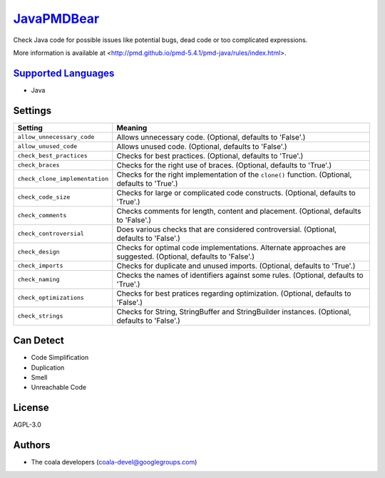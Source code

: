 `JavaPMDBear <https://github.com/coala/coala-bears/tree/master/bears/java/JavaPMDBear.py>`_
====================================================================================================

Check Java code for possible issues like potential bugs, dead code or too
complicated expressions.

More information is available at
<http://pmd.github.io/pmd-5.4.1/pmd-java/rules/index.html>.

`Supported Languages <../README.rst>`_
--------------------------------------

* Java

Settings
--------

+---------------------------------+-------------------------------------------------------------+
| Setting                         |  Meaning                                                    |
+=================================+=============================================================+
|                                 |                                                             |
| ``allow_unnecessary_code``      | Allows unnecessary code. (Optional, defaults to 'False'.)   +
|                                 |                                                             |
+---------------------------------+-------------------------------------------------------------+
|                                 |                                                             |
| ``allow_unused_code``           | Allows unused code. (Optional, defaults to 'False'.)        +
|                                 |                                                             |
+---------------------------------+-------------------------------------------------------------+
|                                 |                                                             |
| ``check_best_practices``        | Checks for best practices. (Optional, defaults to 'True'.)  +
|                                 |                                                             |
+---------------------------------+-------------------------------------------------------------+
|                                 |                                                             |
| ``check_braces``                | Checks for the right use of braces. (Optional, defaults to  |
|                                 | 'True'.)                                                    |
|                                 |                                                             |
+---------------------------------+-------------------------------------------------------------+
|                                 |                                                             |
| ``check_clone_implementation``  | Checks for the right implementation of the ``clone()``      |
|                                 | function. (Optional, defaults to 'True'.)                   |
|                                 |                                                             |
+---------------------------------+-------------------------------------------------------------+
|                                 |                                                             |
| ``check_code_size``             | Checks for large or complicated code constructs. (Optional, |
|                                 | defaults to 'True'.)                                        |
|                                 |                                                             |
+---------------------------------+-------------------------------------------------------------+
|                                 |                                                             |
| ``check_comments``              | Checks comments for length, content and placement.          |
|                                 | (Optional, defaults to 'False'.)                            |
|                                 |                                                             |
+---------------------------------+-------------------------------------------------------------+
|                                 |                                                             |
| ``check_controversial``         | Does various checks that are considered controversial.      |
|                                 | (Optional, defaults to 'False'.)                            |
|                                 |                                                             |
+---------------------------------+-------------------------------------------------------------+
|                                 |                                                             |
| ``check_design``                | Checks for optimal code implementations. Alternate          |
|                                 | approaches are suggested. (Optional, defaults to 'False'.)  |
|                                 |                                                             |
+---------------------------------+-------------------------------------------------------------+
|                                 |                                                             |
| ``check_imports``               | Checks for duplicate and unused imports. (Optional,         |
|                                 | defaults to 'True'.)                                        |
|                                 |                                                             |
+---------------------------------+-------------------------------------------------------------+
|                                 |                                                             |
| ``check_naming``                | Checks the names of identifiers against some rules.         |
|                                 | (Optional, defaults to 'True'.)                             |
|                                 |                                                             |
+---------------------------------+-------------------------------------------------------------+
|                                 |                                                             |
| ``check_optimizations``         | Checks for best pratices regarding optimization. (Optional, |
|                                 | defaults to 'False'.)                                       |
|                                 |                                                             |
+---------------------------------+-------------------------------------------------------------+
|                                 |                                                             |
| ``check_strings``               | Checks for String, StringBuffer and StringBuilder           |
|                                 | instances. (Optional, defaults to 'False'.)                 |
|                                 |                                                             |
+---------------------------------+-------------------------------------------------------------+


Can Detect
----------

* Code Simplification
* Duplication
* Smell
* Unreachable Code

License
-------

AGPL-3.0

Authors
-------

* The coala developers (coala-devel@googlegroups.com)
